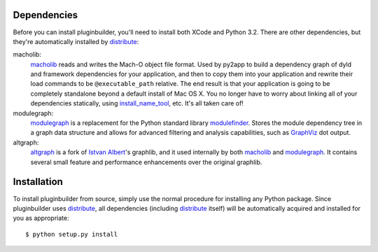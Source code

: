 Dependencies
============

Before you can install pluginbuilder, you'll need to install both XCode and Python 3.2. There are 
other dependencies, but they're automatically installed by `distribute`_:

macholib:
    `macholib`_ reads and writes the Mach-O object file format. 
    Used by py2app to build a dependency graph of dyld and framework
    dependencies for your application, and then to copy them into your
    application and rewrite their load commands to be ``@executable_path``
    relative. The end result is that your application is going to be
    completely standalone beyond a default install of Mac OS X. You no
    longer have to worry about linking all of your dependencies statically,
    using `install_name_tool`_, etc. It's all taken care of!

modulegraph:
    `modulegraph`_ is a replacement for the Python standard library
    `modulefinder`_. Stores the module dependency tree in a graph data
    structure and allows for advanced filtering and analysis capabilities,
    such as `GraphViz`_ dot output.

altgraph:
    `altgraph`_ is a fork of `Istvan Albert`_'s graphlib, and it used
    internally by both `macholib`_ and `modulegraph`_. It contains
    several small feature and performance enhancements over the original
    graphlib.

Installation
============

To install pluginbuilder from source, simply use the normal procedure for
installing any Python package. Since pluginbuilder uses `distribute`_,
all dependencies (including `distribute`_ itself) will be automatically
acquired and installed for you as appropriate::

    $ python setup.py install

.. _`macholib`: http://pypi.python.org/pypi/macholib/
.. _`altgraph`: http://pypi.python.org/pypi/altgraph/
.. _`modulegraph`: http://pypi.python.org/pypi/modulegraph/
.. _`install_name_tool`: x-man-page://1/install_name_tool
.. _`GraphViz`: http://www.research.att.com/sw/tools/graphviz/
.. _`modulefinder`: http://docs.python.org/lib/module-modulefinder.html
.. _`Istvan Albert`: http://www.personal.psu.edu/staff/i/u/iua1/
.. _`distribute`: http://pypi.python.org/pypi/distribute
